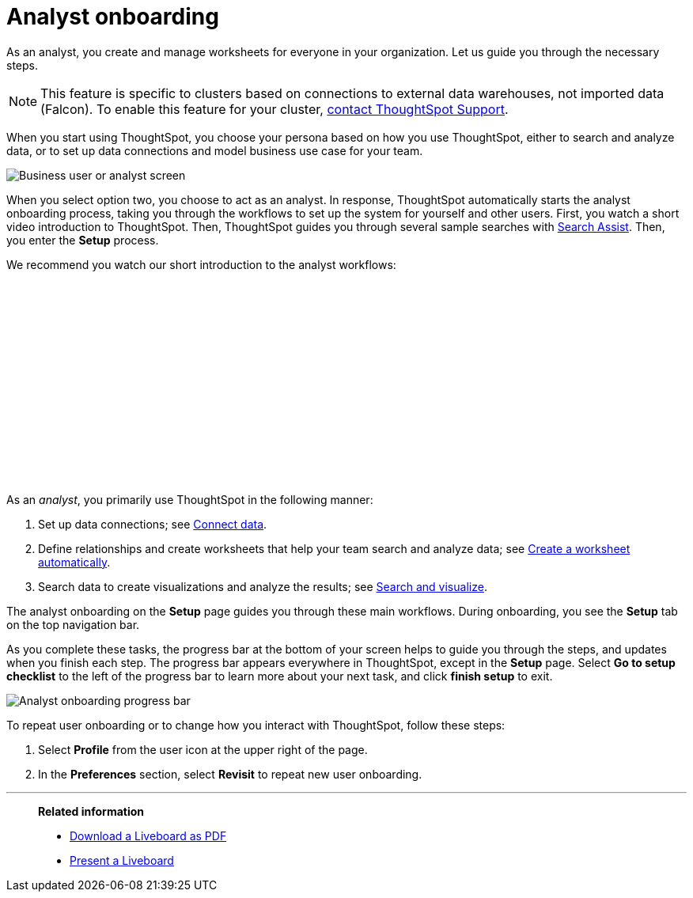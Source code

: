 = Analyst onboarding
:last_updated: 5/23/2022
:linkattrs:
:experimental:
:description: As an analyst, you create and manage worksheets for everyone in your organization. Let us guide you through the necessary steps.




As an analyst, you create and manage worksheets for everyone in your organization. Let us guide you through the necessary steps.

NOTE: This feature is specific to clusters based on connections to external data warehouses, not imported data (Falcon). To enable this feature for your cluster, xref:support-contact.adoc[contact ThoughtSpot Support].

When you start using ThoughtSpot, you choose your persona based on how you use ThoughtSpot, either to search and analyze data, or to set up data connections and model business use case for your team.

image::onboarding-select-analyst.png[Business user or analyst screen]

When you select option two, you choose to act as an analyst.
In response, ThoughtSpot automatically starts the analyst onboarding process, taking you through the workflows to set up the system for yourself and other users. First, you watch a short video introduction to ThoughtSpot. Then, ThoughtSpot guides you through several sample searches with xref:search-assist.adoc[Search Assist]. Then, you enter the *Setup* process.

We recommend you watch our short introduction to the analyst workflows:

+++<script src="https://fast.wistia.com/embed/medias/dmue1pc6fp.jsonp" async></script><script src="https://fast.wistia.com/assets/external/E-v1.js" async></script><span class="wistia_embed wistia_async_dmue1pc6fp popover=true popoverAnimateThumbnail=true popoverBorderColor=4E55FD popoverBorderWidth=2" style="display:inline-block;height:252px;position:relative;width:450px">&nbsp;</span>+++

As an _analyst_, you primarily use ThoughtSpot in the following manner:

. Set up data connections;
see xref:connections.adoc[Connect data].
. Define relationships and create worksheets that help your team search and analyze data;
see xref:worksheet-create-setup.adoc[Create a worksheet automatically].
. Search data to create visualizations and analyze the results;
see xref:search-start.adoc[Search and visualize].

The analyst onboarding on the *Setup* page guides you through these main workflows.
During onboarding, you see the *Setup* tab on the top navigation bar.

As you complete these tasks, the progress bar at the bottom of your screen helps to guide you through the steps, and updates when you finish each step.
The progress bar appears everywhere in ThoughtSpot, except in the *Setup* page.
Select *Go to setup checklist* to the left of the progress bar to learn more about your next task, and click *finish setup* to exit.

image::analyst-onboarding-progress-bar.png[Analyst onboarding progress bar]

To repeat user onboarding or to change how you interact with ThoughtSpot, follow these steps:

. Select *Profile* from the user icon at the upper right of the page.
. In the *Preferences* section, select *Revisit* to repeat new user onboarding.

////
1. [Connect to your data]({{ site.baseurl }}/admin/ts-cloud/connect-data.html): Learn how to connect ThoughtSpot to your live data in Snowflake or RedShift databases.<br>
[]({{ site.baseurl }}/images/connect-to-data.png "Connect to data")

2. [Join tables ]({{ site.baseurl }}/admin/ts-cloud/tables-join.html): Join the related tables in your database, to search across all your data.<br>
[]({{ site.baseurl }}/images/join-tables.png "Join tables")

3. [Create Worksheets]({{ site.baseurl }}/admin/ts-cloud/worksheet-create.html): Create worksheets to model your business use cases.<br>
[]({{ site.baseurl }}/images/create-worksheet.png "Create Worksheets")

4. [Visualize and save Search results as Answers]({{ site.baseurl }}/admin/ts-cloud/visualize-search.html): Learn how to search your data to get instant Answers as interactive tables and charts.<br>
[]({{ site.baseurl }}/images/visualize-data-answers.png "Visualize data Search as Answers")

5. [Publish collections of Answers as Liveboards]({{ site.baseurl }}/admin/ts-cloud/pinboard-compose.html): Collate all the Answers that support your use case in a single interactive and sharable Liveboard.<br>
[]({{ site.baseurl }}/images/publish-in-pinboards.png "Publish Answers as Liveboards")
////

////
## Onboarding video

<script src="https://fast.wistia.com/embed/medias/dmue1pc6fp.jsonp" async></script><script src="https://fast.wistia.com/assets/external/E-v1.js" async></script><span class="wistia_embed wistia_async_dmue1pc6fp popover=true popoverAnimateThumbnail=true popoverBorderColor=4E55FD popoverBorderWidth=2" style="display:inline-block;height:252px;position:relative;width:450px">&nbsp;</span>
////

'''
> **Related information**
>
> * xref:liveboard-download-pdf.adoc[Download a Liveboard as PDF]
> * xref:liveboard-slideshow.adoc[Present a Liveboard]
